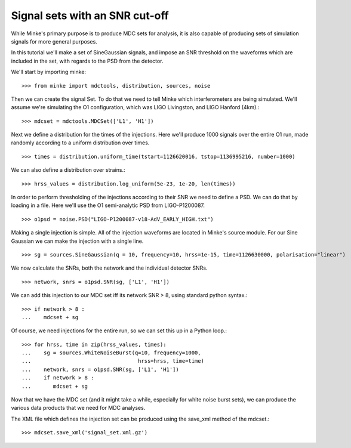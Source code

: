 Signal sets with an SNR cut-off
================================

While Minke's primary purpose is to produce MDC sets for analysis, it
is also capable of producing sets of simulation signals for more
general purposes.

In this tutorial we'll make a set of SineGaussian signals, and impose
an SNR threshold on the waveforms which are included in the set, with
regards to the PSD from the detector.

We'll start by importing minke::
  
  >>> from minke import mdctools, distribution, sources, noise

Then we can create the signal Set. To do that we need to tell Minke which
interferometers are being simulated. We'll assume we're simulating the O1 configuration, which was LIGO Livingston,
and LIGO Hanford (4km).::
  
  >>> mdcset = mdctools.MDCSet(['L1', 'H1'])

Next we define a distribution for the times of the injections. Here we'll produce 1000 signals over the entire O1 run, made randomly according to a uniform distribution over times. ::
  
  >>> times = distribution.uniform_time(tstart=1126620016, tstop=1136995216, number=1000)

We can also define a distribution over strains.::
  
  >>> hrss_values = distribution.log_uniform(5e-23, 1e-20, len(times))

In order to perform thresholding of the injections according to their
SNR we need to define a PSD. We can do that by loading in a file. Here
we'll use the O1 semi-analytic PSD from LIGO-P1200087. ::

  >>> o1psd = noise.PSD("LIGO-P1200087-v18-AdV_EARLY_HIGH.txt")

Making a single injection is simple. All of the injection waveforms
are located in Minke's source module. For our Sine Gaussian we can
make the injection with a single line. ::
  
  >>> sg = sources.SineGaussian(q = 10, frequency=10, hrss=1e-15, time=1126630000, polarisation="linear")

We now calculate the SNRs, both the network and the individual detector SNRs. ::
  
  >>> network, snrs = o1psd.SNR(sg, ['L1', 'H1'])

We can add this injection to our MDC set iff its network SNR > 8, using standard python syntax.::
  
  >>> if network > 8 :
  ...    mdcset + sg

Of course, we need injections for the entire run, so we can set this
up in a Python loop.::
  
  >>> for hrss, time in zip(hrss_values, times):
  ...    sg = sources.WhiteNoiseBurst(q=10, frequency=1000, 
  ...                                  hrss=hrss, time=time)
  ...    network, snrs = o1psd.SNR(sg, ['L1', 'H1'])
  ...    if network > 8 :
  ...       mdcset + sg

Now that we have the MDC set (and it might take a while, especially
for white noise burst sets), we can produce the various data products
that we need for MDC analyses.

The XML file which defines the injection set can be produced using the
save_xml method of the mdcset.::
  
  >>> mdcset.save_xml('signal_set.xml.gz')
